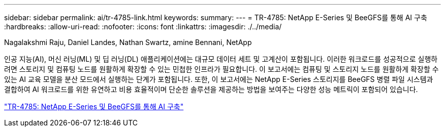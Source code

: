 ---
sidebar: sidebar 
permalink: ai/tr-4785-link.html 
keywords:  
summary:  
---
= TR-4785: NetApp E-Series 및 BeeGFS를 통해 AI 구축
:hardbreaks:
:allow-uri-read: 
:nofooter: 
:icons: font
:linkattrs: 
:imagesdir: ./../media/


Nagalakshmi Raju, Daniel Landes, Nathan Swartz, amine Bennani, NetApp

[role="lead"]
인공 지능(AI), 머신 러닝(ML) 및 딥 러닝(DL) 애플리케이션에는 대규모 데이터 세트 및 고계산이 포함됩니다. 이러한 워크로드를 성공적으로 실행하려면 스토리지 및 컴퓨팅 노드를 원활하게 확장할 수 있는 민첩한 인프라가 필요합니다. 이 보고서에는 컴퓨팅 및 스토리지 노드를 원활하게 확장할 수 있는 AI 교육 모델을 분산 모드에서 실행하는 단계가 포함됩니다. 또한, 이 보고서에는 NetApp E-Series 스토리지를 BeeGFS 병렬 파일 시스템과 결합하여 AI 워크로드를 위한 유연하고 비용 효율적이며 단순한 솔루션을 제공하는 방법을 보여주는 다양한 성능 메트릭이 포함되어 있습니다.

link:https://www.netapp.com/pdf.html?item=/media/17040-tr4785pdf.pdf["TR-4785: NetApp E-Series 및 BeeGFS를 통해 AI 구축"^]
